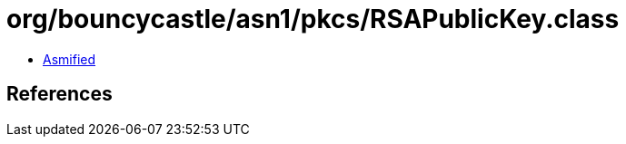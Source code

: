 = org/bouncycastle/asn1/pkcs/RSAPublicKey.class

 - link:RSAPublicKey-asmified.java[Asmified]

== References

